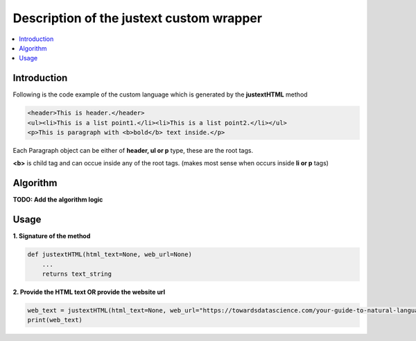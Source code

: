 =========================================
Description of the justext custom wrapper
=========================================

.. contents::
  :local:

Introduction
------------
Following is the code example of the custom language which is generated by the **justextHTML** method

.. code-block:: html

  <header>This is header.</header>
  <ul><li>This is a list point1.</li><li>This is a list point2.</li></ul>
  <p>This is paragraph with <b>bold</b> text inside.</p>

Each Paragraph object can be either of **header, ul or p** type, these are the root tags.

**<b>** is child tag and can occue inside any of the root tags. (makes most sense when occurs inside **li or p** tags)

Algorithm
---------------
**TODO: Add the algorithm logic**

Usage
-----

**1. Signature of the method**

.. code-block:: python


    def justextHTML(html_text=None, web_url=None)
        ...
        returns text_string

**2. Provide the HTML text OR provide the website url**

.. code-block:: python

    web_text = justextHTML(html_text=None, web_url="https://towardsdatascience.com/your-guide-to-natural-language-processing-nlp-48ea2511f6e1")
    print(web_text)


